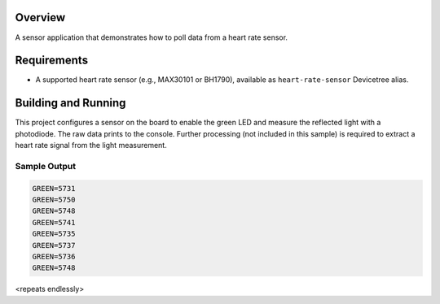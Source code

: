 .. zephyr:code-sample:: heart_rate
   :name: Heart Rate Sensor
   :relevant-api: sensor_interface

   Get heart rate data from a sensor (polling mode).

Overview
********

A sensor application that demonstrates how to poll data from a heart rate
sensor.

Requirements
************

* A supported heart rate sensor (e.g., MAX30101 or BH1790), available as ``heart-rate-sensor`` Devicetree alias.

Building and Running
********************

This project configures a sensor on the board to enable the green LED and
measure the reflected light with a photodiode. The raw data prints to the
console. Further processing (not included in this sample) is required to
extract a heart rate signal from the light measurement.

.. zephyr-app-commands::
   :zephyr-app: samples/sensor/heart_rate
   :board: hexiwear/mk64f12
   :goals: build
   :compact:

Sample Output
=============

.. code-block:: console

   GREEN=5731
   GREEN=5750
   GREEN=5748
   GREEN=5741
   GREEN=5735
   GREEN=5737
   GREEN=5736
   GREEN=5748

<repeats endlessly>
